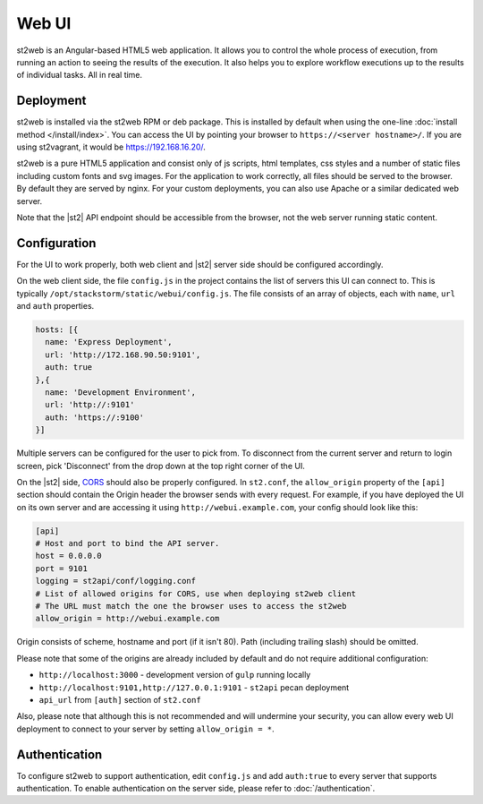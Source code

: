 Web UI
======

st2web is an Angular-based HTML5 web application. It allows you to control the whole process of
execution, from running an action to seeing the results of the execution. It also helps you to
explore workflow executions up to the results of individual tasks. All in real time.

Deployment
-----------

st2web is installed via the st2web RPM or deb package. This is installed by default when using the
one-line :doc:`install method </install/index>`. You can access the UI by pointing your browser to
``https://<server hostname>/``. If you are using st2vagrant, it would be https://192.168.16.20/.

st2web is a pure HTML5 application and consist only of js scripts, html templates, css styles and
a number of static files including custom fonts and svg images. For the application to work
correctly, all files should be served to the browser. By default they are served by nginx. For your
custom deployments, you can also use Apache or a similar dedicated web server.

Note that the |st2| API endpoint should be accessible from the browser, not the web server running
static content.


Configuration
-------------

For the UI to work properly, both web client and |st2| server side should be configured accordingly.

On the web client side, the file ``config.js`` in the project contains the list of servers this UI
can connect to. This is typically ``/opt/stackstorm/static/webui/config.js``. The file consists of
an array of objects, each with ``name``, ``url`` and ``auth`` properties.

.. code-block:: js

   hosts: [{
     name: 'Express Deployment',
     url: 'http://172.168.90.50:9101',
     auth: true
   },{
     name: 'Development Environment',
     url: 'http://:9101'
     auth: 'https://:9100'
   }]


Multiple servers can be configured for the user to pick from. To disconnect from the current server
and return to login screen, pick 'Disconnect' from the drop down at the top right corner of the UI.

On the |st2| side, `CORS <https://en.wikipedia.org/wiki/Cross-origin_resource_sharing>`__ should
also be properly configured. In ``st2.conf``, the ``allow_origin`` property of the ``[api]``
section should contain the Origin header the browser sends with every request. For example, if you
have deployed the UI on its own server and are accessing it using ``http://webui.example.com``,
your config should look like this:

.. code-block:: ini

   [api]
   # Host and port to bind the API server.
   host = 0.0.0.0
   port = 9101
   logging = st2api/conf/logging.conf
   # List of allowed origins for CORS, use when deploying st2web client
   # The URL must match the one the browser uses to access the st2web
   allow_origin = http://webui.example.com

Origin consists of scheme, hostname and port (if it isn't 80). Path (including trailing slash)
should be omitted.

Please note that some of the origins are already included by default and do not require additional
configuration:

* ``http://localhost:3000`` - development version of ``gulp`` running locally
* ``http://localhost:9101,http://127.0.0.1:9101`` - ``st2api`` pecan deployment
* ``api_url`` from ``[auth]`` section of ``st2.conf``

Also, please note that although this is not recommended and will undermine your security, you can
allow every web UI deployment to connect to your server by setting ``allow_origin = *``.

Authentication
--------------

To configure st2web to support authentication, edit ``config.js`` and add ``auth:true`` to every
server that supports authentication. To enable authentication on the server side, please refer to
:doc:`/authentication`.

